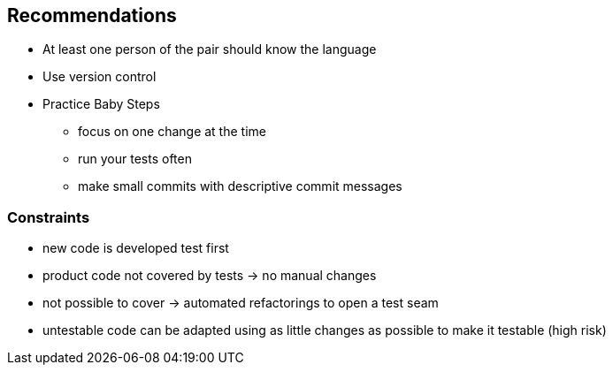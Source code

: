 == Recommendations

* At least one person of the pair should know the language
* Use version control
* Practice Baby Steps
** focus on one change at the time
** run your tests often
** make small commits with descriptive commit messages

=== Constraints

* new code is developed test first
* product code not covered by tests -> no manual changes
* not possible to cover -> automated refactorings to open a test seam
* untestable code can be adapted using as little changes as possible to make it testable (high risk)
